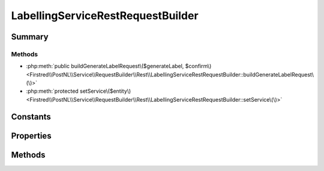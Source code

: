 .. rst-class:: phpdoctorst

.. role:: php(code)
	:language: php


LabellingServiceRestRequestBuilder
==================================


.. php:namespace:: Firstred\PostNL\Service\RequestBuilder\Rest

.. php:class:: LabellingServiceRestRequestBuilder


	:Parent:
		:php:class:`Firstred\\PostNL\\Service\\RequestBuilder\\Rest\\AbstractRestRequestBuilder`
	
	:Implements:
		:php:interface:`Firstred\\PostNL\\Service\\RequestBuilder\\LabellingServiceRequestBuilderInterface` 
	


Summary
-------

Methods
~~~~~~~

* :php:meth:`public buildGenerateLabelRequest\($generateLabel, $confirm\)<Firstred\\PostNL\\Service\\RequestBuilder\\Rest\\LabellingServiceRestRequestBuilder::buildGenerateLabelRequest\(\)>`
* :php:meth:`protected setService\($entity\)<Firstred\\PostNL\\Service\\RequestBuilder\\Rest\\LabellingServiceRestRequestBuilder::setService\(\)>`


Constants
---------

.. php:const:: LIVE_ENDPOINT = \'https://api\.postnl\.nl/shipment/v2\_2/label\'



.. php:const:: SANDBOX_ENDPOINT = \'https://api\-sandbox\.postnl\.nl/shipment/v2\_2/label\'



Properties
----------

.. php:attr:: private insuranceProductCodes

	:Type: int[] 


Methods
-------

.. rst-class:: public

	.. php:method:: public buildGenerateLabelRequest( $generateLabel, $confirm=true)
	
		.. rst-class:: phpdoc-description
		
			| Build the GenerateLabel request for the REST API\.
			
		
		
		:Throws: :any:`\\Firstred\\PostNL\\Exception\\InvalidArgumentException <Firstred\\PostNL\\Exception\\InvalidArgumentException>` 
		:Throws: :any:`\\Firstred\\PostNL\\Exception\\InvalidConfigurationException <Firstred\\PostNL\\Exception\\InvalidConfigurationException>` 
		:Throws: :any:`\\Firstred\\PostNL\\Exception\\InvalidArgumentException <Firstred\\PostNL\\Exception\\InvalidArgumentException>` 
		:Throws: :any:`\\Firstred\\PostNL\\Exception\\InvalidConfigurationException <Firstred\\PostNL\\Exception\\InvalidConfigurationException>` 
		:Since: 2.0.0 
	
	

.. rst-class:: protected

	.. php:method:: protected setService( $entity)
	
		
		:Parameters:
			* **$entity** (:any:`Firstred\\PostNL\\Entity\\AbstractEntity <Firstred\\PostNL\\Entity\\AbstractEntity>`)  

		
		:Returns: void 
		:Throws: :any:`\\Firstred\\PostNL\\Exception\\InvalidArgumentException <Firstred\\PostNL\\Exception\\InvalidArgumentException>` 
		:Throws: :any:`\\Firstred\\PostNL\\Exception\\InvalidConfigurationException <Firstred\\PostNL\\Exception\\InvalidConfigurationException>` 
		:Throws: :any:`\\Firstred\\PostNL\\Exception\\InvalidArgumentException <Firstred\\PostNL\\Exception\\InvalidArgumentException>` 
		:Throws: :any:`\\Firstred\\PostNL\\Exception\\InvalidConfigurationException <Firstred\\PostNL\\Exception\\InvalidConfigurationException>` 
		:Since: 2.0.0 
	
	

